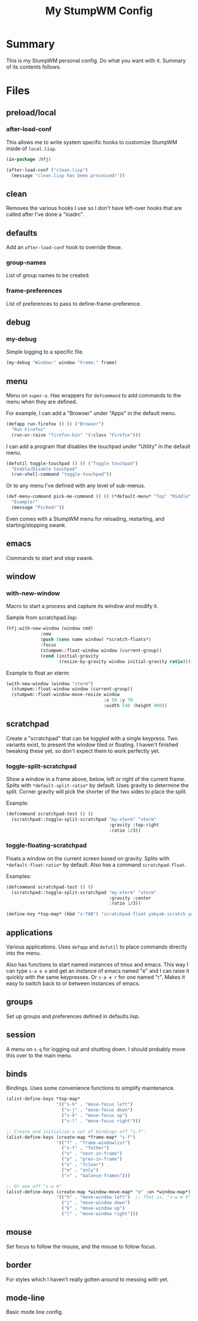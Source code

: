 #+TITLE: My StumpWM Config

* Summary
This is my StumpWM personal config.  Do what you want with it.  Summary of its contents follows.
* Files
** preload/local
*** after-load-conf
This allows me to write system specific hooks to customize StumpWM inside of =local.lisp=.

#+BEGIN_SRC lisp
  (in-package :hfj)

  (after-load-conf ("clean.lisp")
    (message "clean.lisp has been processed!"))
#+END_SRC
** clean
Removes the various hooks I use so I don't have left-over hooks that are called after I've done a "loadrc".
** defaults
Add an =after-load-conf= hook to override these.
*** *group-names*
List of group names to be created.
*** *frame-preferences*
List of preferences to pass to define-frame-preference.
** debug
*** my-debug
Simple logging to a specific file.

#+BEGIN_SRC lisp
  (my-debug "Window:" window "Frame:" frame)
#+END_SRC
** menu
Menu on =super-o=.  Has wrappers for ~defcommand~ to add commands to the menu when they are defined.

For example, I can add a "Browser" under "Apps" in the default menu.
#+BEGIN_SRC lisp
  (defapp run-firefox () () ("Browser")
    "Run Firefox"
    (run-or-raise "firefox-bin" '(:class "Firefox")))
#+END_SRC

I can add a program that disables the touchpad under "Utility" in the default menu.
#+BEGIN_SRC lisp
  (defutil toggle-touchpad () () ("Toggle touchpad")
    "Enable/Disable touchpad"
    (run-shell-command "toggle-touchpad"))
#+END_SRC

Or to any menu I've defined with any level of sub-menus.
#+BEGIN_SRC lisp
  (def-menu-command pick-me-command () () (*default-menu* "Top" "Middle" "Pick Me!")
    "Example!"
    (message "Picked!"))
#+END_SRC

Even comes with a StumpWM menu for reloading, restarting, and starting/stopping swank.
** emacs
Commands to start and stop swank.
** window
*** with-new-window
Macro to start a process and capture its window and modify it.

Sample from scratchpad.lisp:
#+BEGIN_SRC lisp
  (hfj:with-new-window (window cmd)
               :new
               (push (cons name window) *scratch-floats*)
               :focus
               (stumpwm::float-window window (current-group))
               (cond (initial-gravity
                      (resize-by-gravity window initial-gravity ratio))))
#+END_SRC

Example to float an xterm:
#+BEGIN_SRC lisp
  (with-new-window (window "xterm")
    (stumpwm::float-window window (current-group))
    (stumpwm::float-window-move-resize window
                                       :x 50 :y 70
                                       :width 540 :height 400))
#+END_SRC
** scratchpad
Create a "scratchpad" that can be toggled with a single keypress.  Two variants exist, to present the window tiled or floating.  I haven't finished tweaking these yet, so don't expect them to work perfectly yet.
*** toggle-split-scratchpad
Show a window in a frame above, below, left or right of the current frame.  Splits with =*default-split-ratio*= by default.  Uses gravity to determine the split.  Corner gravity will pick the shorter of the two sides to place the split.

Example:
#+BEGIN_SRC lisp
  (defcommand scratchpad-test () ()
    (scratchpad::toggle-split-scratchpad "my-xterm" "xterm"
                                         :gravity :top-right
                                         :ratio 1/3))
#+END_SRC
*** toggle-floating-scratchpad
Floats a window on the current screen based on gravity.  Splits with =*default-float-ratio*= by default.  Also has a command ~scratchpad-float~.

Examples:
#+BEGIN_SRC lisp
  (defcommand scratchpad-test () ()
    (scratchpad::toggle-split-scratchpad "my-xterm" "xterm"
                                         :gravity :center
                                         :ratio 1/3))
#+END_SRC

#+BEGIN_SRC lisp
  (define-key *top-map* (kbd "s-TAB") "scratchpad-float yakyak-scratch yakyak left")
#+END_SRC
** applications
Various applications.  Uses ~defapp~ and ~defutil~ to place commands directly into the menu.

Also has functions to start named instances of tmux and emacs.  This way I can type =s-a e e= and get an instance of emacs named "e" and I can raise it quickly with the same keypresses.  Or =s-a e r= for one named "r".  Makes it easy to switch back to or between instances of emacs.
** groups
Set up groups and preferences defined in defaults.lisp.
** session
A menu on =s-q= for logging out and shutting down.  I should probably move this over to the main menu.
** binds
Bindings.  Uses some convenience functions to simplify maintenance.

#+BEGIN_SRC lisp
  (alist-define-keys *top-map*
                     '(("s-h" . "move-focus left")
                       ("s-j" . "move-focus down")
                       ("s-k" . "move-focus up")
                       ("s-l" . "move-focus right")))

  ;; Create and initialize a set of bindings off "s-f".
  (alist-define-keys (create-map *frame-map* "s-f")
                     '(("f" . "frame-windowlist")
                       ("s-f" . "fother")
                       ("n" . "next-in-frame")
                       ("p" . "prev-in-frame")
                       ("e" . "fclear")
                       ("m" . "only")
                       ("=" . "balance-frames")))

  ;; Or one off "s-w m"
  (alist-define-keys (create-map *window-move-map* "m" :on *window-map*)
                     '(("h" . "move-window left")  ;; That is, "s-w m h"
                       ("j" . "move-window down")
                       ("k" . "move-window up")
                       ("l" . "move-window right")))
#+END_SRC
** mouse
Set focus to follow the mouse, and the mouse to follow focus.
** border
For styles which I haven't really gotten around to messing with yet.
** mode-line
Basic mode line config.
